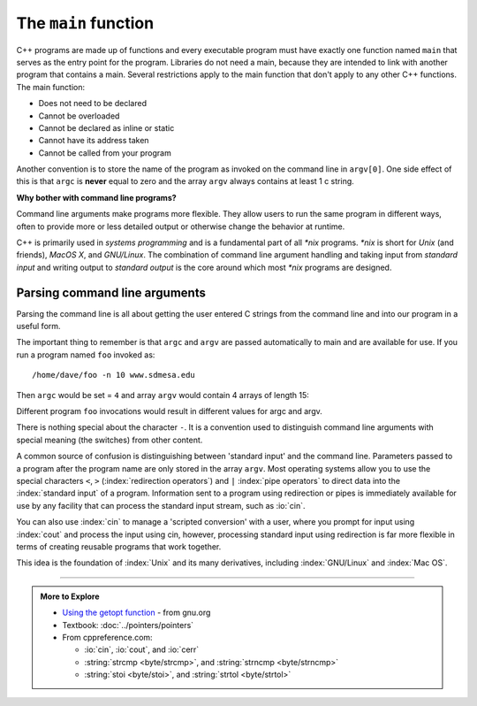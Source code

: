 ..  Copyright (C)  Dave Parillo.  Permission is granted to copy, distribute
    and/or modify this document under the terms of the GNU Free Documentation
    License, Version 1.3 or any later version published by the Free Software
    Foundation; with Invariant Sections being Forward, and Preface,
    no Front-Cover Texts, and no Back-Cover Texts.  A copy of
    the license is included in the section entitled "GNU Free Documentation
    License".

The ``main`` function
=====================
C++ programs are made up of functions and
every executable program must have exactly one function
named ``main`` that serves as the entry point for the program.
Libraries do not need a main, because they are intended to link
with another program that contains a main.
Several restrictions apply to the main function that 
don't apply to any other C++ functions. The main function:

- Does not need to be declared
- Cannot be overloaded
- Cannot be declared as inline or static
- Cannot have its address taken
- Cannot be called from your program

.. index:: argc, argv
   pair: coliru; command line argument parsing
   pair: coliru; parsing command line arguments


.. tabbed:: function_simple_main

   .. tab:: main

      There are only a few main signatures that are valid entry points:

      .. code-block:: cpp

         // if main takes no arguments
         int main()

         // if main takes command-line arguments
         int main(int argc, char* argv[])

      The names ``argc`` and ``argv`` are traditional.
      You could use any valid identifier, but most programs use these.

      - ``int argc``: the total number of arguments in argv, strings separated by *white space* (space or tab characters)
      - ``char *argv[]``: an array of these strings

        ``char *argv[]`` can also be specified as ``char **argv``, 
        which is the same thing, if you remember pointers from your first semester.
        If not, we'll cover it soon.

      Some compilers allow passing the current system environment variables
      as a third argument passed into main.
      The environment variables are also passed in as an array of C strings.

      .. code-block:: cpp

         int main(int argc, char** argv, char** envp)


      If the linker can't find a function that evaluates to one of the above,
      then it will fail and your program build is incomplete.

   .. tab:: Run It

      A simple :index:`command line argument` handling program.
      `Compile, link, run (coliru) <https://coliru.stacked-crooked.com/>`__ provides a c++
      compiler and a very basic command line.

      Press the "edit" button and then 'Compile, link and run" to compile and run the program.

      .. raw:: html

         <div>
         <iframe height="600px" width="100%" src="https://coliru.stacked-crooked.com/a/c4e50db1d3dea7cb" scrolling="yes" frameborder="no" allowtransparency="true" allowfullscreen="true" sandbox="allow-forms allow-pointer-lock allow-popups allow-same-origin allow-scripts allow-modals"></iframe>
         </div>

      Replit provides an interactive shell.
      You can run this program manually in the shell by typing

      .. code-block:: text

         ./main


Another convention is to store the name of the program as invoked on the 
command line in ``argv[0]``.
One side effect of this is that ``argc`` is **never** equal to zero and
the array ``argv`` always contains at least 1 c string.

**Why bother with command line programs?**

Command line arguments make programs more flexible.
They allow users to run the same program in different ways,
often to provide more or less detailed output or otherwise
change the behavior at runtime.

C++ is primarily used in *systems programming* and
is a fundamental part of all *\*nix* programs.
*\*nix* is short for *Unix* (and friends), *MacOS X*, and *GNU/Linux*.
The combination of command line argument handling and
taking input from *standard input* and
writing output to *standard output*
is the core around which most *\*nix* programs are designed.

.. index:: 
   pair: graph; command line arguments

Parsing command line arguments
------------------------------
Parsing the command line is all about getting the user entered
C strings from the command line and into our program in a
useful form.

The important thing to remember is that ``argc`` and ``argv`` are 
passed automatically to main and are available for use.
If you run a program named ``foo`` invoked as::

   /home/dave/foo -n 10 www.sdmesa.edu

Then ``argc`` would be set = ``4`` and array ``argv`` would contain
4 arrays of length 15:

.. graphviz::
   :align: center
   :alt: The two dimensional array argv

   digraph argv {
     rankdir=LR
     fontname = "Bitstream Vera Sans"
     label="The two dimensional argv array"
     node [
        fontname = "Bitstream Vera Sans"
        fontsize = 14
        shape = "plain"
     ]
     argv0 [label="argv[0]"];
     argv1 [label="argv[1]"];
     argv2 [label="argv[2]"];
     argv3 [label="argv[3]"];

     edge [style = invis;]
     node [
        fontname = "Bitstream Vera Sans"
        fontsize = 14
        shape = "record"
        style=filled
        fillcolor=lightblue
     ]
     arr0 [
        label = "{/|h|o|m|e|/|d|a|v|e|/|f|o|o|\\0}"
     ]
     argv0 ->  arr0;
     arr1 [
        label = "{-|n|\\0| | | | | | | | | | | | }"
     ]
     argv1 -> arr1;
     arr2 [
        label = "{1|0|\\0| | | | | | | | | | | | }"
     ]
     argv2 -> arr2;
     arr3 [
        label = "{w|w|w|.|m|e|s|a|.|e|d|u|\\0| | }"
     ]
     argv3 -> arr3;

     argv0 -> argv1 -> argv2 -> argv3

     {rank=same; argv0 argv1 argv2 argv3}

   }

Different program ``foo`` invocations would result in different values for argc and argv.

There is nothing special about the character ``-``.
It is a convention used to distinguish command line arguments
with special meaning (the switches) from other content.

.. index::
   pair: coliru; echo
   pair: coliru; command line argument parsing
   pair: coliru; parsing command line arguments

.. tabbed:: tab_cmdline

   .. tab:: echo

      A simple :index:`echo` program can demonstrate using command line parameters
      in a program.

      `coliru <https://coliru.stacked-crooked.com>`__ is a website that provides a
      a simple C++ compiler and some command line access online.
      Press the "compile, link, and run" button to run the program on the command line.

      You can run this program with different parameters by typing additional arguments after the:

      .. code-block:: text

         && ./echo

      .. raw:: html

         <div>
         <iframe height="600px" width="100%" src="https://coliru.stacked-crooked.com/a/1d4bde960431d139" scrolling="yes" frameborder="no" allowtransparency="true" allowfullscreen="true" sandbox="allow-forms allow-pointer-lock allow-popups allow-same-origin allow-scripts allow-modals"></iframe>
         </div>


      .. admonition:: Try This!

         Run ``echo`` with a variety of inputs, such as:

         .. code-block:: text

            San Diego
            "Mesa College"

         Can you explain the differences?

   .. tab:: Parsing values

      Everything that is passed to main through ``argv`` is a C string.
      If you expect to receive a number on the command line,
      you need to transform the value from a character array
      into the appropriate numeric value yourself.

      Traditional command line argument parsing proceeds as follows:

      .. code-block:: bash

         foreach argument
         do
            if the current value equals an expected value
               process the argument
            else if the current value equals a different expected value
               process the argument
            else
               let the user know we received something unexpected
            done if
         done foreach

      There are many ways to check if two character arrays are equivalent.
      In this example, we use :index:`strcmp`:

      .. code-block:: cpp

         if (std::strcmp(argv[i], "-h") == 0) {
           // display help text
           break;
         }

      The strcmp and related functions are defined in the legacy
      C string header ``<cstring>``.
      The function compares two null-terminated byte strings 
      lexicographically (the way they would sort alphabetically).
      The sign of the result is the sign of the difference between the 
      values of the first pair of characters 
      (both interpreted as unsigned char) that differ in the two strings.
      The behavior is undefined if either argument are not pointers to
      null-terminated strings.

      If the function returns ``0``, the the two arrays are considered
      equivalent.

      Sometimes a command line argument is used to communicate that a 
      value of a particular type is expected to follow.
      Let's say we want our hello world program to repeat its message
      a certain number of times.
      We need a way to communicate this information to the program.

      .. code-block:: cpp

         if (std::strcmp(argv[i], "-r") == 0) {
           // We should try to repeat, 
           // increment the loop counter based on argc
           ++i;
           if (i < argc) {              // is there really a next argument?
               repeat = std::stoi(argv[i]);
           } else {
             std::cerr << "Error using '-r' argument: no repeat value provided\n";
         }

      There are many other ways to process the command line and many
      libraries exist to aid in the task.
      The technique presented here is simple and only uses facilities from
      the standard library.

   .. tab:: Run It

      .. raw:: html

         <div>
         <iframe height="600px" width="100%" src="https://coliru.stacked-crooked.com/a/3ccefe74d19c4f22" scrolling="yes" frameborder="no" allowtransparency="true" allowfullscreen="true" sandbox="allow-forms allow-pointer-lock allow-popups allow-same-origin allow-scripts allow-modals"></iframe>
         </div>

      .. admonition:: Try This!

         Run this program with a variety of inputs and see what happens.

         Try passing no arguments or switches, 
         the same switch more than once,
         and a switch with no value after it.

A common source of confusion is distinguishing between 'standard input'
and the command line.
Parameters passed to a program after the program name are only
stored in the array ``argv``.
Most operating systems allow you to use the special characters
``<``, ``>`` (:index:`redirection operators`)
and ``|`` :index:`pipe operators` to direct data into the :index:`standard input`
of a program.
Information sent to a program using redirection or pipes is immediately
available for use by any facility that can process the standard input
stream, such as :io:`cin`.

You can also use :index:`cin` to manage a 'scripted conversion'
with a user, where you prompt for input using :index:`cout`
and process the input using cin, however,
processing standard input using redirection is
far more flexible in terms of creating reusable programs that
work together.

This idea is the foundation of :index:`Unix` and its many derivatives,
including :index:`GNU/Linux` and :index:`Mac OS`.

-----

.. admonition:: More to Explore

   - `Using the getopt function <https://www.gnu.org/software/libc/manual/html_node/Using-Getopt.html>`_ - from gnu.org
   - Textbook: :doc:`../pointers/pointers`
   - From cppreference.com:

     - :io:`cin`, :io:`cout`, and :io:`cerr`
     - :string:`strcmp <byte/strcmp>`, and :string:`strncmp <byte/strncmp>`
     - :string:`stoi <byte/stoi>`, and :string:`strtol <byte/strtol>`



